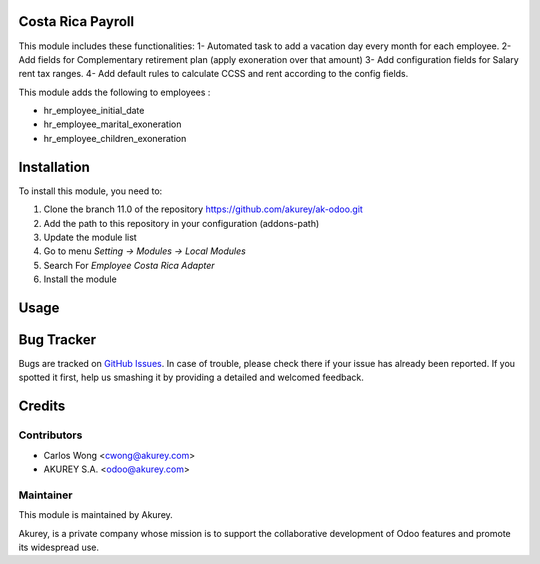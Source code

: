 .. image:: https://img.shields.io/badge/licence-AGPL--3-blue.svg
    :alt: License: AGPL-3

Costa Rica Payroll
==================
This module includes these functionalities:
1- Automated task to add a vacation day every month for each employee.
2- Add fields for Complementary retirement plan (apply exoneration over that amount)
3- Add configuration fields for Salary rent tax ranges.
4- Add default rules to calculate CCSS and rent according to the config fields.

This module adds the following to employees :

* hr_employee_initial_date
* hr_employee_marital_exoneration
* hr_employee_children_exoneration


Installation
============

To install this module, you need to:

1.  Clone the branch 11.0 of the repository https://github.com/akurey/ak-odoo.git
2.  Add the path to this repository in your configuration (addons-path)
3.  Update the module list
4.  Go to menu *Setting -> Modules -> Local Modules*
5.  Search For *Employee Costa Rica Adapter*
6.  Install the module

Usage
=====



Bug Tracker
===========

Bugs are tracked on `GitHub Issues <hhttps://github.com/akurey/ak-odoo/issues>`_.
In case of trouble, please check there if your issue has already been reported.
If you spotted it first, help us smashing it by providing a detailed and welcomed feedback.


Credits
=======

Contributors
------------

* Carlos Wong <cwong@akurey.com>
* AKUREY S.A. <odoo@akurey.com>

Maintainer
----------

.. image:: https://odoo-community.org/logo.png
   :alt: Odoo Community Association
   :target: https://odoo-community.org

This module is maintained by Akurey.

Akurey, is a private company whose mission is to support 
the collaborative development of Odoo features and
promote its widespread use.
